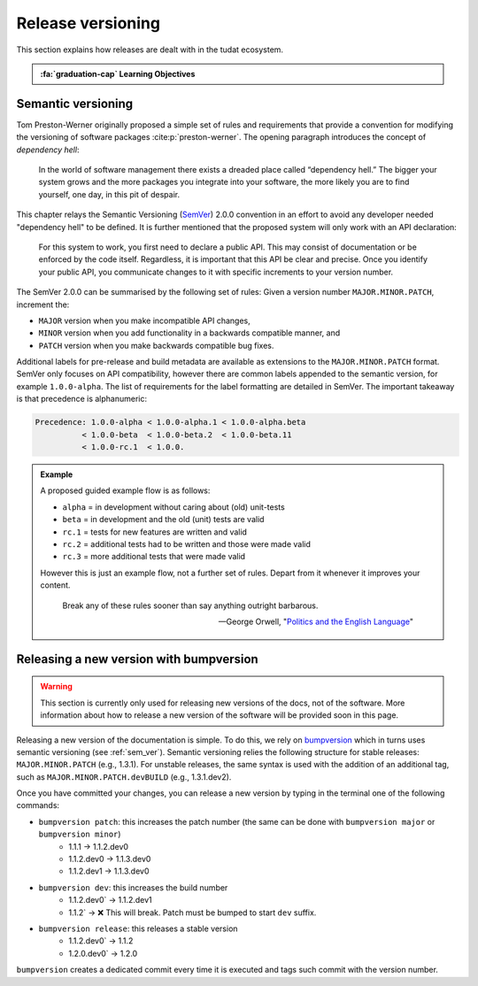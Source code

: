 Release versioning
===========================

.. _`Developer Primer`: https://github.com/tudat-team/developer-primer.git

This section explains how releases are dealt with in the tudat ecosystem.

.. admonition:: :fa:`graduation-cap` Learning Objectives

       .. include:: objectives/versioning.rst

.. _sem_ver:

Semantic versioning
--------------------

Tom Preston-Werner originally proposed a simple set of rules and requirements
that provide a convention for modifying the versioning of software packages
:cite:p:`preston-werner`. The opening paragraph introduces the concept of
*dependency hell*:

    In the world of software management there exists a dreaded place called
    “dependency hell.” The bigger your system grows and the more packages you
    integrate into your software, the more likely you are to find yourself, one
    day, in this pit of despair.

This chapter relays the Semantic Versioning (`SemVer <https://semver.org>`_) 2.0.0 convention in an
effort to avoid any developer needed "dependency hell" to be defined. It is
further mentioned that the proposed system will only work with an API
declaration:

    For this system to work, you first need to declare a public API. This may
    consist of documentation or be enforced by the code itself. Regardless, it
    is important that this API be clear and precise. Once you identify your
    public API, you communicate changes to it with specific increments to your
    version number.

The SemVer 2.0.0 can be summarised by the following set of rules: Given a
version number ``MAJOR.MINOR.PATCH``, increment the:

- ``MAJOR`` version when you make incompatible API changes,
- ``MINOR`` version when you add functionality in a backwards compatible
  manner, and
- ``PATCH`` version when you make backwards compatible bug fixes.

Additional labels for pre-release and build metadata are available as
extensions to the ``MAJOR.MINOR.PATCH`` format. SemVer only focuses on API
compatibility, however there are common labels appended to the semantic
version, for example ``1.0.0-alpha``. The list of requirements for the label
formatting are detailed in SemVer. The important takeaway is that precedence is
alphanumeric:

.. code-block::

    Precedence: 1.0.0-alpha < 1.0.0-alpha.1 < 1.0.0-alpha.beta
              < 1.0.0-beta  < 1.0.0-beta.2  < 1.0.0-beta.11
              < 1.0.0-rc.1  < 1.0.0.

.. admonition:: Example

       A proposed guided example flow is as follows:

       - ``alpha`` = in development without caring about (old) unit-tests
       - ``beta`` = in development and the old (unit) tests are valid
       - ``rc.1`` = tests for new features are written and valid
       - ``rc.2`` = additional tests had to be written and those were made valid
       - ``rc.3`` = more additional tests that were made valid

       However this is just an example flow, not a further set of rules.
       Depart from it whenever it improves your content.

              Break any of these rules sooner than say anything outright barbarous.

              — George Orwell, "`Politics and the English Language`_"

       .. _`Politics and the English Language`: https://www.orwell.ru/library/essays/politics/english/e_polit/


.. _bump_version:

Releasing a new version with bumpversion
-----------------------------------------

.. warning:: This section is currently only used for releasing new versions of the docs, not of the software. More
    information about how to release a new version of the software will be provided soon in this page.


Releasing a new version of the documentation is simple. To do this, we rely on `bumpversion <https://github
.com/c4urself/bump2version>`_ which in turns uses semantic versioning (see :ref:`sem_ver`). Semantic
versioning relies the following structure for stable releases: ``MAJOR.MINOR.PATCH`` (e.g., 1.3.1). For unstable
releases, the same
syntax is used with the addition of an additional tag, such as ``MAJOR.MINOR.PATCH.devBUILD`` (e.g., 1.3.1.dev2).

Once you have committed your changes, you can release a new version by typing in the terminal one of the following
commands:

- ``bumpversion patch``: this increases the patch number (the same can be done with ``bumpversion major`` or ``bumpversion minor``)
    - 1.1.1 -> 1.1.2.dev0
    - 1.1.2.dev0 -> 1.1.3.dev0
    - 1.1.2.dev1 -> 1.1.3.dev0

- ``bumpversion dev``: this increases the build number
    - 1.1.2.dev0` -> 1.1.2.dev1
    - 1.1.2` -> ❌ This will break. Patch must be bumped to start ``dev`` suffix.

- ``bumpversion release``: this releases a stable version
    - 1.1.2.dev0` -> 1.1.2
    - 1.2.0.dev0` -> 1.2.0

``bumpversion`` creates a dedicated commit every time it is executed and tags such commit with the version number.



